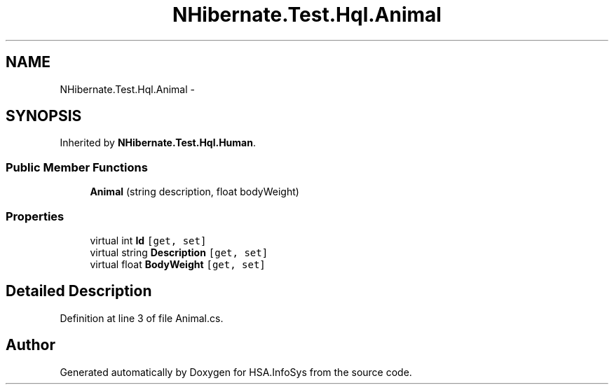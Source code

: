 .TH "NHibernate.Test.Hql.Animal" 3 "Fri Jul 5 2013" "Version 1.0" "HSA.InfoSys" \" -*- nroff -*-
.ad l
.nh
.SH NAME
NHibernate.Test.Hql.Animal \- 
.SH SYNOPSIS
.br
.PP
.PP
Inherited by \fBNHibernate\&.Test\&.Hql\&.Human\fP\&.
.SS "Public Member Functions"

.in +1c
.ti -1c
.RI "\fBAnimal\fP (string description, float bodyWeight)"
.br
.in -1c
.SS "Properties"

.in +1c
.ti -1c
.RI "virtual int \fBId\fP\fC [get, set]\fP"
.br
.ti -1c
.RI "virtual string \fBDescription\fP\fC [get, set]\fP"
.br
.ti -1c
.RI "virtual float \fBBodyWeight\fP\fC [get, set]\fP"
.br
.in -1c
.SH "Detailed Description"
.PP 
Definition at line 3 of file Animal\&.cs\&.

.SH "Author"
.PP 
Generated automatically by Doxygen for HSA\&.InfoSys from the source code\&.
